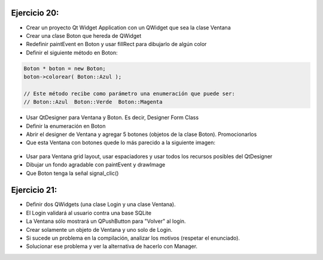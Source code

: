 Ejercicio 20:
=============
 
- Crear un proyecto Qt Widget Application con un QWidget que sea la clase Ventana
- Crear una clase Boton que hereda de QWidget
- Redefinir paintEvent en Boton y usar fillRect para dibujarlo de algún color
- Definir el siguiente método en Boton:

.. code-block:: c

	Boton * boton = new Boton;
	boton->colorear( Boton::Azul );

	// Este método recibe como parámetro una enumeración que puede ser:
	// Boton::Azul  Boton::Verde  Boton::Magenta

- Usar QtDesigner para Ventana y Boton. Es decir, Designer Form Class
- Definir la enumeración en Boton
- Abrir el designer de Ventana y agregar 5 botones (objetos de la clase Boton). Promocionarlos
- Que esta Ventana con botones quede lo más parecido a la siguiente imagen:

.. figure:: imagenes/botones.png

- Usar para Ventana grid layout, usar espaciadores y usar todos los recursos posibles del QtDesigner
- Dibujar un fondo agradable con paintEvent y drawImage
- Que Boton tenga la señal signal_clic()



Ejercicio 21:
=============

- Definir dos QWidgets (una clase Login y una clase Ventana).
- El Login validará al usuario contra una base SQLite
- La Ventana sólo mostrará un QPushButton para "Volver" al login.
- Crear solamente un objeto de Ventana y uno solo de Login.
- Si sucede un problema en la compilación, analizar los motivos (respetar el enunciado).
- Solucionar ese problema y ver la alternativa de hacerlo con Manager.









